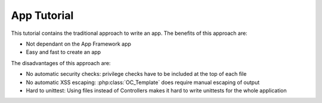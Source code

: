App Tutorial
============

This tutorial contains the traditional approach to write an app. The benefits of this approach are:

* Not dependant on the App Framework app
* Easy and fast to create an app

The disadvantages of this approach are:

* No automatic security checks: privilege checks have to be included at the top of each file
* No automatic XSS escaping: :php:class:`OC_Template` does require manual escaping of output
* Hard to unittest: Using files instead of Controllers makes it hard to write unittests for the whole application

